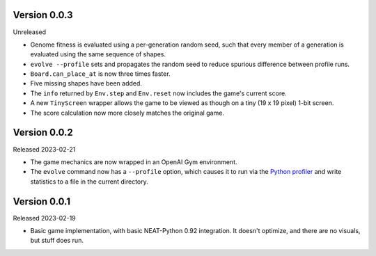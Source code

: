 Version 0.0.3
-------------

Unreleased

- Genome fitness is evaluated using a per-generation random seed,
  such that every member of a generation is evaluated using the same
  sequence of shapes.
- ``evolve --profile`` sets and propagates the random seed to
  reduce spurious difference between profile runs.
- ``Board.can_place_at`` is now three times faster.
- Five missing shapes have been added.
- The ``info`` returned by ``Env.step`` and ``Env.reset`` now includes
  the game's current score.
- A new ``TinyScreen`` wrapper allows the game to be viewed as though
  on a tiny (19 x 19 pixel) 1-bit screen.
- The score calculation now more closely matches the original game.


Version 0.0.2
-------------

Released 2023-02-21

- The game mechanics are now wrapped in an OpenAI Gym environment.
- The ``evolve`` command now has a ``--profile`` option, which
  causes it to run via the `Python profiler`_ and write statistics
  to a file in the current directory.


Version 0.0.1
-------------

Released 2023-02-19

- Basic game implementation, with basic NEAT-Python 0.92 integration.
  It doesn't optimize, and there are no visuals, but stuff does run.


.. Links
.. _Python profiler: https://docs.python.org/3/library/profile.html
